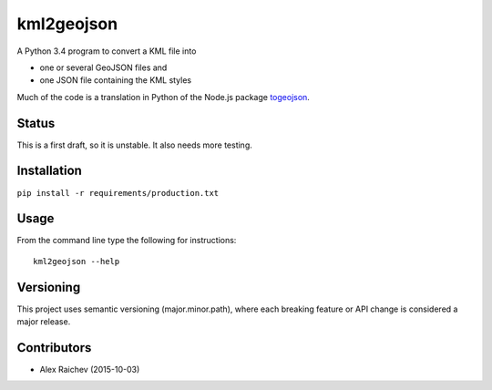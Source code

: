kml2geojson
============
A Python 3.4 program to convert a KML file into 

- one or several GeoJSON files and 
- one JSON file containing the KML styles

Much of the code is a translation in Python of the Node.js package
`togeojson <https://github.com/mapbox/togeojson>`_.


Status
-------
This is a first draft, so it is unstable.
It also needs more testing.


Installation
-------------
``pip install -r requirements/production.txt``


Usage
------
From the command line type the following for instructions::

    kml2geojson --help


Versioning
-----------
This project uses semantic versioning (major.minor.path), 
where each breaking feature or API change is considered a major release.


Contributors
-------------
- Alex Raichev (2015-10-03)


